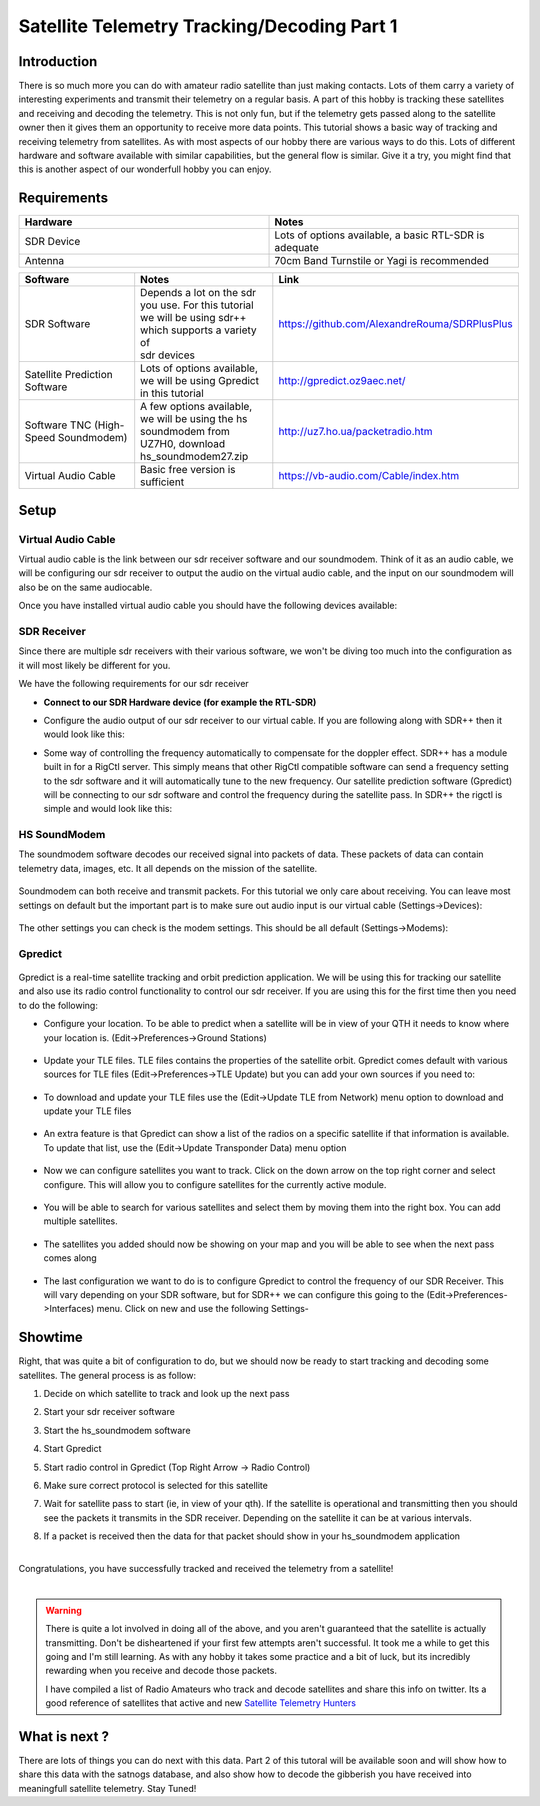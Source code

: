 ============================================
Satellite Telemetry Tracking/Decoding Part 1
============================================

Introduction
++++++++++++

There is so much more you can do with amateur radio satellite than just making contacts. Lots of them carry a variety of interesting experiments and transmit their telemetry on a regular basis. A part of this hobby is tracking these satellites and receiving and decoding the telemetry.
This is not only fun, but if the telemetry gets passed along to the satellite owner then it gives them an opportunity to receive more data points. This tutorial shows a basic way of tracking and receiving telemetry from satellites. As with most aspects of our hobby there are various ways to do this.
Lots of different hardware and software available with similar capabilities, but the general flow is similar. Give it a try, you might find that this is another aspect of our wonderfull hobby you can enjoy.

Requirements
++++++++++++

.. list-table:: 
   :widths: 50 50
   :header-rows: 1

   *  - Hardware
      - Notes

   *  - SDR Device
      - Lots of options available, a basic RTL-SDR is adequate
   *  - Antenna
      - 70cm Band Turnstile or Yagi is recommended

.. list-table:: 
   :widths: 50 50 50
   :header-rows: 1

   *  - Software
      - Notes
      - Link
   *  - SDR Software
      - | Depends a lot on the sdr you use. For this tutorial 
        | we will be using sdr++ which supports a variety of 
        | sdr devices
      - https://github.com/AlexandreRouma/SDRPlusPlus
   *  - Satellite Prediction Software
      - | Lots of options available, we will be using Gpredict 
        | in this tutorial
      - http://gpredict.oz9aec.net/
   *  - Software TNC (High-Speed Soundmodem)
      - | A few options available, we will be using the hs 
        | soundmodem from UZ7H0, download
        | hs_soundmodem27.zip
      - http://uz7.ho.ua/packetradio.htm
   *  - Virtual Audio Cable
      - Basic free version is sufficient
      - https://vb-audio.com/Cable/index.htm

Setup
+++++

Virtual Audio Cable
===================

Virtual audio cable is the link between our sdr receiver software and our soundmodem. Think of it as an audio cable, we will be configuring our sdr receiver to output the audio on the virtual audio cable, and the input on our soundmodem will also be on the same audiocable.

Once you have installed virtual audio cable you should have the following devices available:

.. image:: images/vac_1.png
    :width: 600
    :align: center

SDR Receiver
============

Since there are multiple sdr receivers with their various software, we won't be diving too much into the configuration as it will most likely be different for you. 

We have the following requirements for our sdr receiver

* **Connect to our SDR Hardware device (for example the RTL-SDR)**
* Configure the audio output of our sdr receiver to our virtual cable. If you are following along with SDR++ then it would look like this:
    .. image:: images/vac_sdr.png
        :width: 600
        :align: center
* Some way of controlling the frequency automatically to compensate for the doppler effect. SDR++ has a module built in for a RigCtl server. This simply means that other RigCtl compatible software can send a frequency setting to the sdr software and it will automatically tune to the new frequency. Our satellite prediction software (Gpredict) will be connecting to our sdr software and control the frequency during the satellite pass. In SDR++ the rigctl is simple and would look like this:
    .. image:: images/rigctl_sdr.png
        :width: 600
        :align: center

HS SoundModem
=============

The soundmodem software decodes our received signal into packets of data. These packets of data can contain telemetry data, images, etc. It all depends on the mission of the satellite.

    .. image:: images/soundmodem.png
        :width: 600
        :align: center

Soundmodem can both receive and transmit packets. For this tutorial we only care about receiving. You can leave most settings on default but the important part is to make sure out audio input is our virtual cable (Settings->Devices):

    .. image:: images/soundmodem_devices.png
        :width: 600
        :align: center

The other settings you can check is the modem settings. This should be all default (Settings->Modems):

    .. image:: images/soundmodem_modems.png
        :width: 600
        :align: center

Gpredict
========

    .. image:: images/gpredict.png
        :width: 600
        :align: center

Gpredict is a real-time satellite tracking and orbit prediction application. We will be using this for tracking our satellite and also use its radio control functionality to control our sdr receiver. If you are using this for the first time then you need to do the following:

* Configure your location. To be able to predict when a satellite will be in view of your QTH it needs to know where your location is. (Edit->Preferences->Ground Stations)

    .. image:: images/gpredict_location.png
        :width: 600
        :align: center

* Update your TLE files. TLE files contains the properties of the satellite orbit. Gpredict comes default with various sources for TLE files (Edit->Preferences->TLE Update) but you can add your own sources if you need to:

    .. image:: images/gpredict_tle_sources.png
        :width: 600
        :align: center

* To download and update your TLE files use the (Edit->Update TLE from Network) menu option to download and update your TLE files

    .. image:: images/update_tle.png
        :width: 600
        :align: center

* An extra feature is that Gpredict can show a list of the radios on a specific satellite if that information is available. To update that list, use the (Edit->Update Transponder Data) menu option

    .. image:: images/gpredit_transponder.png
        :width: 600
        :align: center


* Now we can configure satellites you want to track. Click on the down arrow on the top right corner and select configure. This will allow you to configure satellites for the currently active module. 

    .. image:: images/gpredict_configure1.png
        :width: 600
        :align: center

* You will be able to search for various satellites and select them by moving them into the right box. You can add multiple satellites.

    .. image:: images/gpredict_configure2.png
        :width: 600
        :align: center

* The satellites you added should now be showing on your map and you will be able to see when the next pass comes along

    .. image:: images/gpredict_satellite.png
        :width: 600
        :align: center

* The last configuration we want to do is to configure Gpredict to control the frequency of our SDR Receiver. This will vary depending on your SDR software, but for SDR++ we can configure this going to the  (Edit->Preferences->Interfaces) menu. Click on new and use the following Settings-

    .. image:: images/gpredict_radio_control.png
        :width: 600
        :align: center

Showtime
++++++++

Right, that was quite a bit of configuration to do, but we should now be ready to start tracking and decoding some satellites. The general process is as follow:

#. Decide on which satellite to track and look up the next pass
#. Start your sdr receiver software
#. Start the hs_soundmodem software
#. Start Gpredict
#. Start radio control in Gpredict (Top Right Arrow -> Radio Control)
    .. image:: images/gpredict_radio_select.png
        :width: 600
        :align: center
#. Make sure correct protocol is selected for this satellite
#. Wait for satellite pass to start (ie, in view of your qth). If the satellite is operational and transmitting then you should see the packets it transmits in the SDR receiver. Depending on the satellite it can be at various intervals. 
#. If a packet is received then the data for that packet should show in your hs_soundmodem application


.. image:: images/inspiresatrecv.png
    :width: 600
    :align: center

|
| Congratulations, you have successfully tracked and received the telemetry from a satellite!
|

.. raw:: html

    <center><iframe width="560" height="315" src="https://www.youtube.com/embed/LqXC46kMyEE" title="YouTube video player" frameborder="0" allow="accelerometer; autoplay; clipboard-write; encrypted-media; gyroscope; picture-in-picture" allowfullscreen></iframe></center>

.. warning::
    There is quite a lot involved in doing all of the above, and you aren't guaranteed that the satellite is actually transmitting. Don't be disheartened if your first few attempts aren't successful. It took me a while to get this going and I'm still learning. As with any hobby it takes some practice and a bit of luck, but its incredibly rewarding when you receive and decode those packets.

    I have compiled a list of Radio Amateurs who track and decode satellites and share this info on twitter. Its a good reference of satellites that active and new  `Satellite Telemetry Hunters <https://twitter.com/i/lists/1513934221525540874>`_

What is next ?
++++++++++++++

There are lots of things you can do next with this data. Part 2 of this tutoral will be available soon and will show how to share this data with the satnogs database, and also show how to decode the gibberish you have received into meaningfull satellite telemetry. Stay Tuned!


